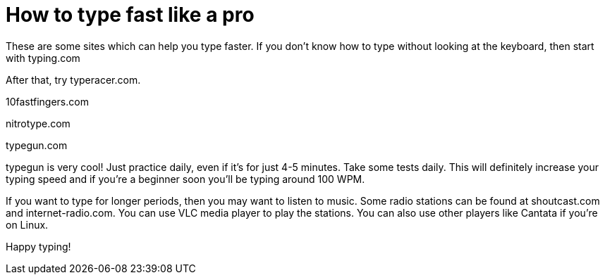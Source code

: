 // = Dark theme
// See https://hubpress.gitbooks.io/hubpress-knowledgebase/content/ for information about the parameters.
// :hp-image: /covers/cover.png
// :published_at: 2019-01-31
// :hp-tags: HubPress, Blog, Open_Source,
// :hp-alt-title: My English Title
= How to type fast like a pro 

These are some sites which can help you type faster. If you don't know how to type without looking at the keyboard, then start with typing.com

After that, try typeracer.com.

10fastfingers.com

nitrotype.com

typegun.com

typegun is very cool! Just practice daily, even if it's for just 4-5 minutes. Take some tests daily. This will definitely increase your typing speed and if you're a beginner soon you'll be typing around 100 WPM.

If you want to type for longer periods, then you may want to listen to music. Some radio stations can be found at shoutcast.com and internet-radio.com. You can use VLC media player to play the stations. You can also use other players like Cantata if you're on Linux. 

Happy typing!

